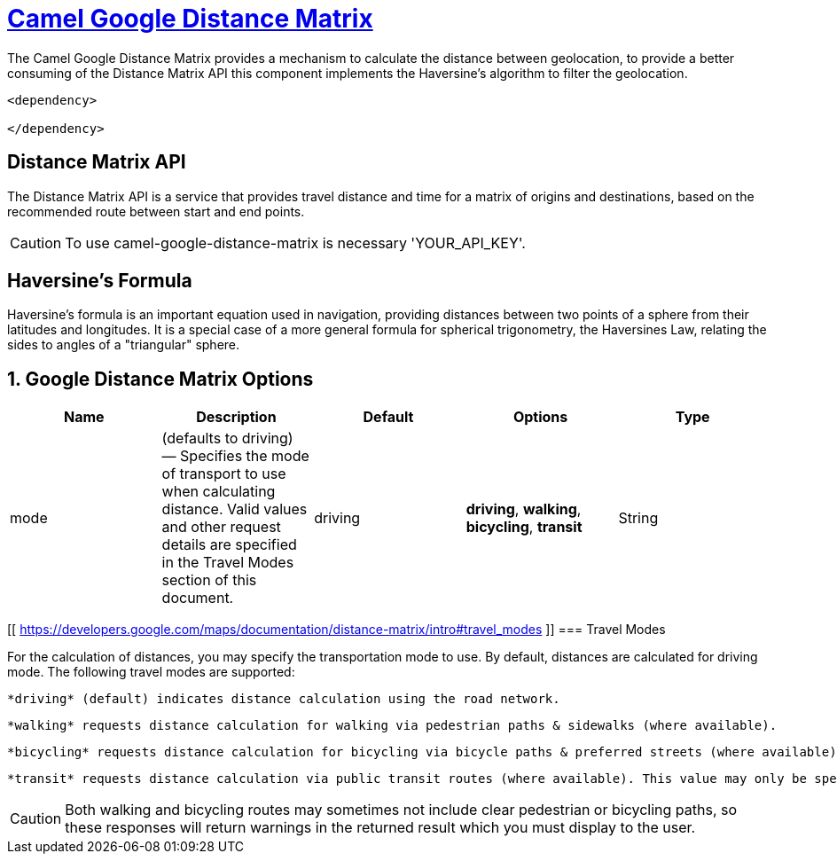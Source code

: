= link:view-source:asciidoctor.org[Camel Google Distance Matrix,window=https://github.com/lhsribas/camel-google-distance-matrix/edit/developer/src/docs/camel-google-distance-matrix.adoc]

The Camel Google Distance Matrix provides a mechanism to calculate the distance between geolocation, to provide a better
consuming of the Distance Matrix API this component implements the Haversine's algorithm to filter the geolocation.

[source,xml]
----------------------------------------------------------
<dependency>
            
</dependency>
----------------------------------------------------------


== Distance Matrix API

The Distance Matrix API is a service that provides travel distance and time for a matrix of origins and destinations,
based on the recommended route between start and end points.

[CAUTION]
====
To use camel-google-distance-matrix is necessary 'YOUR_API_KEY'.
====

== Haversine's Formula

Haversine's formula is an important equation used in navigation, providing distances between two points of a sphere
from their latitudes and longitudes. It is a special case of a more general formula for spherical trigonometry,
the Haversines Law, relating the sides to angles of a "triangular" sphere.

== 1. Google Distance Matrix Options
[width="100%",options="header"]
|===
| Name | Description | Default | Options | Type
| mode | (defaults to driving) — Specifies the mode of transport to use when calculating distance. Valid values and other request details are specified in the Travel Modes section of this document. | driving | *driving*, *walking*, *bicycling*, *transit* | String

|===
// component options: END

[[ https://developers.google.com/maps/documentation/distance-matrix/intro#travel_modes ]]
=== Travel Modes

For the calculation of distances, you may specify the transportation mode to use. By default, distances are calculated for driving mode. The following travel modes are supported:
    
    *driving* (default) indicates distance calculation using the road network.
    
    *walking* requests distance calculation for walking via pedestrian paths & sidewalks (where available).
    
    *bicycling* requests distance calculation for bicycling via bicycle paths & preferred streets (where available).
    
    *transit* requests distance calculation via public transit routes (where available). This value may only be specified if the request includes an API key or a Google Maps Platform Premium Plan client ID. If you set the mode to transit you can optionally specify either a departure_time or an arrival_time. If neither time is specified, the departure_time defaults to now (that is, the departure time defaults to the current time). You can also optionally include a transit_mode and/or a transit_routing_preference.

[CAUTION]
====
Both walking and bicycling routes may sometimes not include clear pedestrian or bicycling paths, so these responses will return warnings in the returned result which you must display to the user.
====

